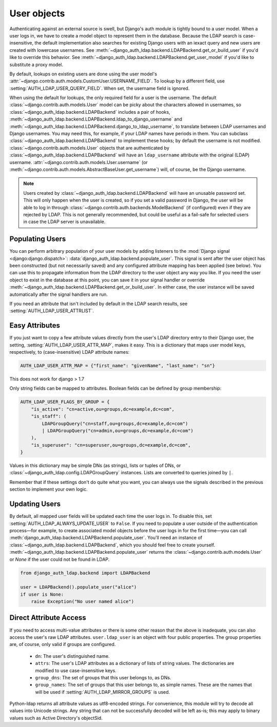 User objects
============

Authenticating against an external source is swell, but Django's auth module is
tightly bound to a user model. When a user logs in, we have to create a model
object to represent them in the database. Because the LDAP search is
case-insensitive, the default implementation also searches for existing Django
users with an iexact query and new users are created with lowercase usernames.
See :meth:`~django_auth_ldap.backend.LDAPBackend.get_or_build_user` if you'd
like to override this behavior. See
:meth:`~django_auth_ldap.backend.LDAPBackend.get_user_model` if you'd like to
substitute a proxy model.

By default, lookups on existing users are done using the user model's
:attr:`~django.contrib.auth.models.CustomUser.USERNAME_FIELD`. To lookup by a
different field, use :setting:`AUTH_LDAP_USER_QUERY_FIELD`. When set, the
username field is ignored.

When using the default for lookups, the only required field for a user is the
username. The default :class:`~django.contrib.auth.models.User` model can be
picky about the characters allowed in usernames, so
:class:`~django_auth_ldap.backend.LDAPBackend` includes a pair of hooks,
:meth:`~django_auth_ldap.backend.LDAPBackend.ldap_to_django_username` and
:meth:`~django_auth_ldap.backend.LDAPBackend.django_to_ldap_username`, to
translate between LDAP usernames and Django usernames. You may need this, for
example, if your LDAP names have periods in them. You can subclass
:class:`~django_auth_ldap.backend.LDAPBackend` to implement these hooks; by
default the username is not modified. :class:`~django.contrib.auth.models.User`
objects that are authenticated by
:class:`~django_auth_ldap.backend.LDAPBackend` will have an ``ldap_username``
attribute with the original (LDAP) username.
:attr:`~django.contrib.auth.models.User.username` (or
:meth:`~django.contrib.auth.models.AbstractBaseUser.get_username`) will, of
course, be the Django username.

.. note::

    Users created by :class:`~django_auth_ldap.backend.LDAPBackend` will have an
    unusable password set. This will only happen when the user is created, so if
    you set a valid password in Django, the user will be able to log in through
    :class:`~django.contrib.auth.backends.ModelBackend` (if configured) even if
    they are rejected by LDAP. This is not generally recommended, but could be
    useful as a fail-safe for selected users in case the LDAP server is
    unavailable.


Populating Users
----------------

You can perform arbitrary population of your user models by adding listeners to
the :mod:`Django signal <django:django.dispatch>`:
:data:`django_auth_ldap.backend.populate_user`. This signal is sent after the
user object has been constructed (but not necessarily saved) and any configured
attribute mapping has been applied (see below). You can use this to propagate
information from the LDAP directory to the user object any way you like. If you
need the user object to exist in the database at this point, you can save it in
your signal handler or override
:meth:`~django_auth_ldap.backend.LDAPBackend.get_or_build_user`. In either case,
the user instance will be saved automatically after the signal handlers are run.

If you need an attribute that isn't included by default in the LDAP search
results, see :setting:`AUTH_LDAP_USER_ATTRLIST`.


Easy Attributes
---------------

If you just want to copy a few attribute values directly from the user's LDAP
directory entry to their Django user, the setting,
:setting:`AUTH_LDAP_USER_ATTR_MAP`, makes it easy. This is a dictionary that
maps user model keys, respectively, to (case-insensitive) LDAP attribute
names:

.. code-block:: python

    AUTH_LDAP_USER_ATTR_MAP = {"first_name": "givenName", "last_name": "sn"}
This does not work for django > 1.7

Only string fields can be mapped to attributes. Boolean fields can be defined by
group membership:

.. code-block:: python

    AUTH_LDAP_USER_FLAGS_BY_GROUP = {
        "is_active": "cn=active,ou=groups,dc=example,dc=com",
        "is_staff": (
            LDAPGroupQuery("cn=staff,ou=groups,dc=example,dc=com")
            | LDAPGroupQuery("cn=admin,ou=groups,dc=example,dc=com")
        ),
        "is_superuser": "cn=superuser,ou=groups,dc=example,dc=com",
    }

Values in this dictionary may be simple DNs (as strings), lists or tuples of
DNs, or :class:`~django_auth_ldap.config.LDAPGroupQuery` instances. Lists are
converted to queries joined by ``|``.

Remember that if these settings don't do quite what you want, you can always use
the signals described in the previous section to implement your own logic.


Updating Users
--------------

By default, all mapped user fields will be updated each time the user logs in.
To disable this, set :setting:`AUTH_LDAP_ALWAYS_UPDATE_USER` to ``False``. If
you need to populate a user outside of the authentication process—for example,
to create associated model objects before the user logs in for the first
time—you can call :meth:`django_auth_ldap.backend.LDAPBackend.populate_user`.
You'll need an instance of :class:`~django_auth_ldap.backend.LDAPBackend`, which
you should feel free to create yourself.
:meth:`~django_auth_ldap.backend.LDAPBackend.populate_user` returns the
:class:`~django.contrib.auth.models.User` or `None` if the user could not be
found in LDAP.

.. code-block:: python

    from django_auth_ldap.backend import LDAPBackend

    user = LDAPBackend().populate_user("alice")
    if user is None:
        raise Exception("No user named alice")


.. _ldap_user:

Direct Attribute Access
-----------------------

If you need to access multi-value attributes or there is some other reason that
the above is inadequate, you can also access the user's raw LDAP attributes.
``user.ldap_user`` is an object with four public properties. The group
properties are, of course, only valid if groups are configured.

    * ``dn``: The user's distinguished name.
    * ``attrs``: The user's LDAP attributes as a dictionary of lists of string
      values. The dictionaries are modified to use case-insensitive keys.
    * ``group_dns``: The set of groups that this user belongs to, as DNs.
    * ``group_names``: The set of groups that this user belongs to, as simple
      names. These are the names that will be used if
      :setting:`AUTH_LDAP_MIRROR_GROUPS` is used.

Python-ldap returns all attribute values as utf8-encoded strings. For
convenience, this module will try to decode all values into Unicode strings. Any
string that can not be successfully decoded will be left as-is; this may apply
to binary values such as Active Directory's objectSid.
